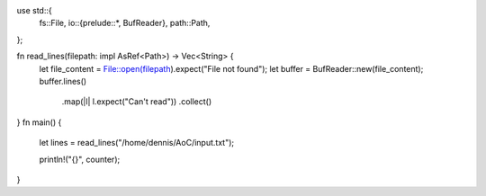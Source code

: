 use std::{
    fs::File,
    io::{prelude::*, BufReader},
    path::Path,
};


fn read_lines(filepath: impl AsRef<Path>) -> Vec<String> {
    let file_content = File::open(filepath).expect("File not found");
    let buffer = BufReader::new(file_content);
    buffer.lines()
        .map(|l| l.expect("Can't read"))
        .collect()
}
fn main() {
    let lines = read_lines("/home/dennis/AoC/input.txt");

    println!("{}", counter);
}